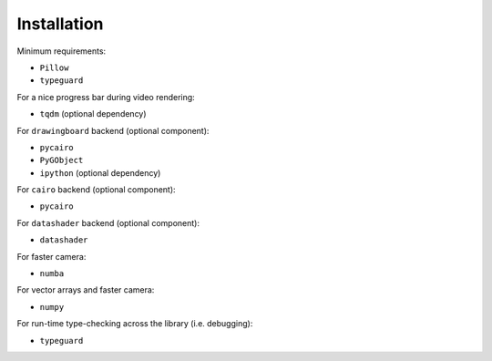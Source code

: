 Installation
============

Minimum requirements:

- ``Pillow``
- ``typeguard``

For a nice progress bar during video rendering:

- ``tqdm`` (optional dependency)

For ``drawingboard`` backend (optional component):

- ``pycairo``
- ``PyGObject``
- ``ipython`` (optional dependency)

For ``cairo`` backend (optional component):

- ``pycairo``

For ``datashader`` backend (optional component):

- ``datashader``

For faster camera:

- ``numba``

For vector arrays and faster camera:

- ``numpy``

For run-time type-checking across the library (i.e. debugging):

- ``typeguard``
